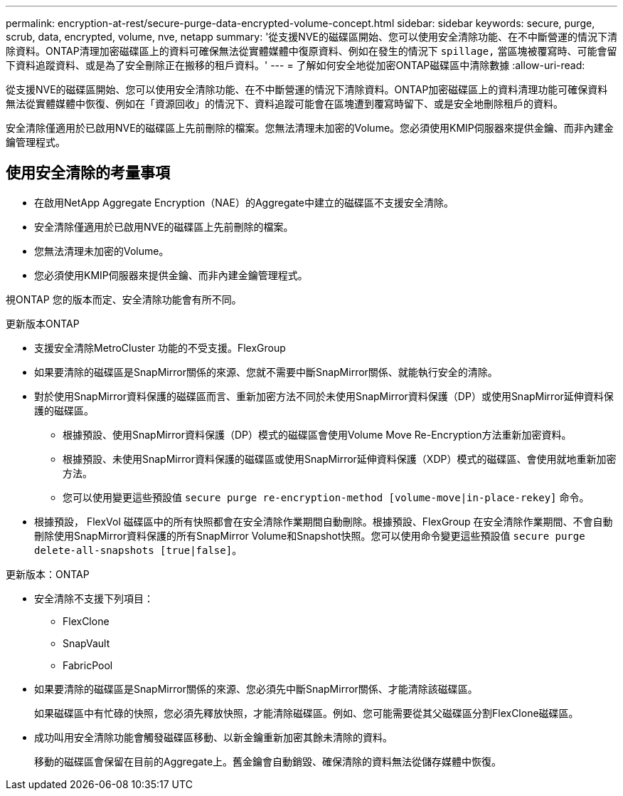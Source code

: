 ---
permalink: encryption-at-rest/secure-purge-data-encrypted-volume-concept.html 
sidebar: sidebar 
keywords: secure, purge, scrub, data, encrypted, volume, nve, netapp 
summary: '從支援NVE的磁碟區開始、您可以使用安全清除功能、在不中斷營運的情況下清除資料。ONTAP清理加密磁碟區上的資料可確保無法從實體媒體中復原資料、例如在發生的情況下 `spillage,` 當區塊被覆寫時、可能會留下資料追蹤資料、或是為了安全刪除正在搬移的租戶資料。' 
---
= 了解如何安全地從加密ONTAP磁碟區中清除數據
:allow-uri-read: 


[role="lead"]
從支援NVE的磁碟區開始、您可以使用安全清除功能、在不中斷營運的情況下清除資料。ONTAP加密磁碟區上的資料清理功能可確保資料無法從實體媒體中恢復、例如在「資源回收」的情況下、資料追蹤可能會在區塊遭到覆寫時留下、或是安全地刪除租戶的資料。

安全清除僅適用於已啟用NVE的磁碟區上先前刪除的檔案。您無法清理未加密的Volume。您必須使用KMIP伺服器來提供金鑰、而非內建金鑰管理程式。



== 使用安全清除的考量事項

* 在啟用NetApp Aggregate Encryption（NAE）的Aggregate中建立的磁碟區不支援安全清除。
* 安全清除僅適用於已啟用NVE的磁碟區上先前刪除的檔案。
* 您無法清理未加密的Volume。
* 您必須使用KMIP伺服器來提供金鑰、而非內建金鑰管理程式。


視ONTAP 您的版本而定、安全清除功能會有所不同。

[role="tabbed-block"]
====
.更新版本ONTAP
--
* 支援安全清除MetroCluster 功能的不受支援。FlexGroup
* 如果要清除的磁碟區是SnapMirror關係的來源、您就不需要中斷SnapMirror關係、就能執行安全的清除。
* 對於使用SnapMirror資料保護的磁碟區而言、重新加密方法不同於未使用SnapMirror資料保護（DP）或使用SnapMirror延伸資料保護的磁碟區。
+
** 根據預設、使用SnapMirror資料保護（DP）模式的磁碟區會使用Volume Move Re-Encryption方法重新加密資料。
** 根據預設、未使用SnapMirror資料保護的磁碟區或使用SnapMirror延伸資料保護（XDP）模式的磁碟區、會使用就地重新加密方法。
** 您可以使用變更這些預設值 `secure purge re-encryption-method [volume-move|in-place-rekey]` 命令。


* 根據預設， FlexVol 磁碟區中的所有快照都會在安全清除作業期間自動刪除。根據預設、FlexGroup 在安全清除作業期間、不會自動刪除使用SnapMirror資料保護的所有SnapMirror Volume和Snapshot快照。您可以使用命令變更這些預設值 `secure purge delete-all-snapshots [true|false]`。


--
.更新版本：ONTAP
--
* 安全清除不支援下列項目：
+
** FlexClone
** SnapVault
** FabricPool


* 如果要清除的磁碟區是SnapMirror關係的來源、您必須先中斷SnapMirror關係、才能清除該磁碟區。
+
如果磁碟區中有忙碌的快照，您必須先釋放快照，才能清除磁碟區。例如、您可能需要從其父磁碟區分割FlexClone磁碟區。

* 成功叫用安全清除功能會觸發磁碟區移動、以新金鑰重新加密其餘未清除的資料。
+
移動的磁碟區會保留在目前的Aggregate上。舊金鑰會自動銷毀、確保清除的資料無法從儲存媒體中恢復。



--
====
